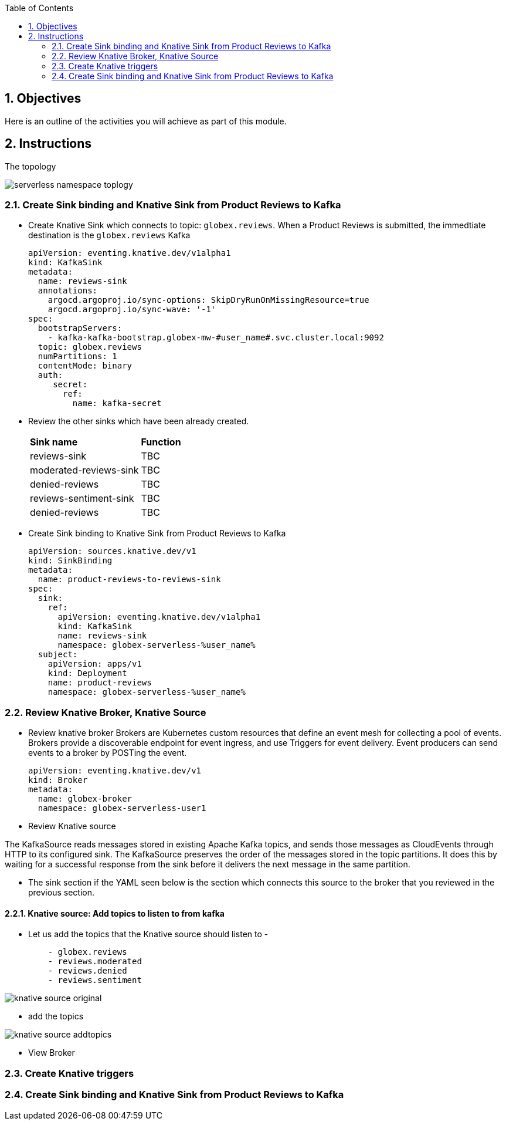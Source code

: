 :toclevels: 2
:icons: font 
:sectanchors:
:sectnums:
:toc: 

:openshift_cluster_console: %openshift_cluster_console%
:user_name: %user_name%
:user_password: %user_password%
:devspaces_dashboard: %devspaces_dashboard%
:globex_user_password: %globex_user_password%
:openshift_subdomain: %openshift_subdomain%
:openshift_api_internal: %openshift_api_internal%


//:openshift_cluster_console: https://console-openshift-console.apps.cluster-jb86t.jb86t.sandbox3028.opentlc.com
//:user_name: user1
//:user_password: openshift
//:devspaces_dashboard: https://devspaces.apps.cluster-jb86t.jb86t.sandbox3028.opentlc.com
//:globex_user_password: openshift
//:openshift_subdomain: apps.cluster-jb86t.jb86t.sandbox3028.opentlc.com
//:openshift_api_internal: https://172.30.0.1:443" 


== Objectives

Here is an outline of the activities you will achieve as part of this module.

//.Activities overview

== Instructions 

The topology

image::images/serverless/serverless-namespace-toplogy.png[]



=== Create Sink binding and Knative Sink from Product Reviews to Kafka 

* Create Knative Sink which connects to topic: `globex.reviews`. When a Product Reviews is submitted, the immedtiate destination is the `globex.reviews` Kafka 


+
[source,bash,role=copy,subs="attributes"]
----
apiVersion: eventing.knative.dev/v1alpha1
kind: KafkaSink
metadata:
  name: reviews-sink
  annotations:
    argocd.argoproj.io/sync-options: SkipDryRunOnMissingResource=true
    argocd.argoproj.io/sync-wave: '-1'
spec:
  bootstrapServers:
    - kafka-kafka-bootstrap.globex-mw-#user_name#.svc.cluster.local:9092
  topic: globex.reviews
  numPartitions: 1
  contentMode: binary
  auth:
     secret:
       ref:
         name: kafka-secret

----
* Review the other sinks which have been already created. 
+
[cols="50%,50%"]
|===
|*Sink name* | *Function*
|reviews-sink | TBC
|moderated-reviews-sink | TBC
|denied-reviews | TBC
|reviews-sentiment-sink | TBC
|denied-reviews | TBC
|===

* Create Sink binding to Knative Sink from Product Reviews to Kafka 
+
[source,bash,role=copy,subs="attributes"]
----
apiVersion: sources.knative.dev/v1
kind: SinkBinding
metadata:
  name: product-reviews-to-reviews-sink
spec:
  sink:
    ref:
      apiVersion: eventing.knative.dev/v1alpha1
      kind: KafkaSink
      name: reviews-sink
      namespace: globex-serverless-%user_name%
  subject:
    apiVersion: apps/v1
    kind: Deployment
    name: product-reviews
    namespace: globex-serverless-%user_name%
----


=== Review Knative Broker, Knative Source

* Review knative broker
Brokers are Kubernetes custom resources that define an event mesh for collecting a pool of events. Brokers provide a discoverable endpoint for event ingress, and use Triggers for event delivery. Event producers can send events to a broker by POSTing the event.



+
[source,bash,role=copy,subs="attributes"]
----
apiVersion: eventing.knative.dev/v1
kind: Broker
metadata:
  name: globex-broker
  namespace: globex-serverless-user1

----
* Review Knative source 

The KafkaSource reads messages stored in existing Apache Kafka topics, and sends those messages as CloudEvents through HTTP to its configured sink. The KafkaSource preserves the order of the messages stored in the topic partitions. It does this by waiting for a successful response from the sink before it delivers the next message in the same partition.


** The sink section if the YAML seen below is the section which connects this source to the broker that you reviewed in the previous section.

==== Knative source: Add topics to listen to from kafka
* Let us add the topics that the Knative source should listen to - 
+
[source,bash,role=copy,subs="attributes"]
----
    - globex.reviews
    - reviews.moderated
    - reviews.denied
    - reviews.sentiment
----


image:images/serverless/knative-source-original.png[]

* add the topics

image:images/serverless/knative-source-addtopics.png[]

* View Broker



=== Create Knative triggers


=== Create Sink binding and Knative Sink from Product Reviews to Kafka 

